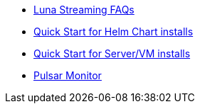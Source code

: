 * xref:faqs.adoc[Luna Streaming FAQs]
* xref:quickstart-helm-installs.adoc[Quick Start for Helm Chart installs]
* xref:quickstart-server-installs.adoc[Quick Start for Server/VM installs]
* xref:pulsar-monitor.adoc[Pulsar Monitor]
